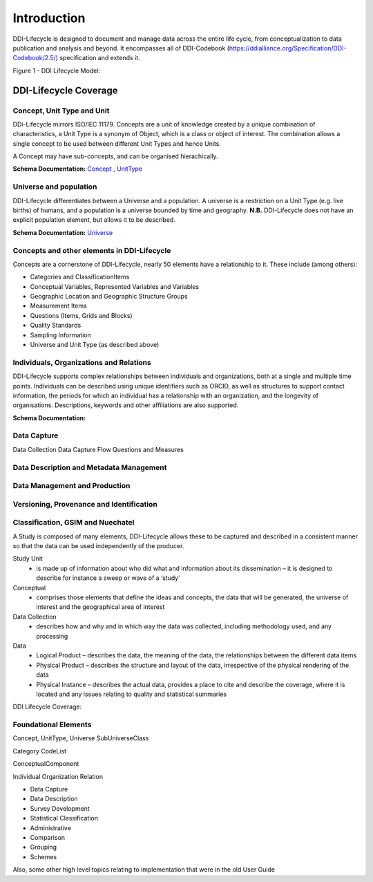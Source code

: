 *************
Introduction
*************

DDI-Lifecycle is designed to document and manage data across the entire life cycle, from conceptualization to data publication and analysis and beyond. It encompasses all of DDI-Codebook (https://ddialliance.org/Specification/DDI-Codebook/2.5/) specification and extends it.

.. image:: ../images/DDILifecycle.jpg
   :width: 600px

Figure 1 - DDI Lifecycle Model:

DDI-Lifecycle Coverage
----------------------------

Concept, Unit Type and Unit
_____________________________

DDi-Lifecycle mirrors ISO/IEC 11179. Concepts are a unit of knowledge created by a unique combination of characteristics, a Unit Type is a synonym of Object, which is a class or object of interest. The combination allows a single concept to be used between different Unit Types and hence Units.  

.. image:: ../images/unit_type_examples.png
   :width: 400px

A Concept may have sub-concepts, and can be organised hierachically.

.. image:: ../images/concepts_marital_status.png
   :width: 400px

**Schema Documentation:** 
`Concept <https://ddialliance.org/Specification/DDI-Lifecycle/3.2/XMLSchema/FieldLevelDocumentation/schemas/conceptualcomponent_xsd/complexTypes/ConceptType.html>`_ ,  `UnitType <https://ddialliance.org/Specification/DDI-Lifecycle/3.2/XMLSchema/FieldLevelDocumentation/schemas/conceptualcomponent_xsd/complexTypes/UnitTypeType.html>`_


Universe and population
_____________________________

DDI-Lifecycle differentiates between a Universe and a population. A universe is a restriction on a Unit Type (e.g. live births) of humans, and a population is a universe bounded by time and geography. **N.B.** DDI-Lifecycle does not have an explicit population element, but allows it to be described.

.. image:: ../images/universe_examples.png
   :width: 600px

**Schema Documentation:**
`Universe <https://ddialliance.org/Specification/DDI-Lifecycle/3.2/XMLSchema/FieldLevelDocumentation/schemas/conceptualcomponent_xsd/complexTypes/UniverseType.html>`_


Concepts and other elements in DDI-Lifecycle
_____________________________________________

Concepts are a cornerstone of DDI-Lifecycle, nearly 50 elements have a relationship to it. These include (among others):

- Categories and ClassificationItems
- Conceptual Variables, Represented Variables and Variables
- Geographic Location and Geographic Structure Groups
- Measurement Items
- Questions (Items, Grids and Blocks)
- Quality Standards
- Sampling Information
- Universe and Unit Type (as described above)

Individuals, Organizations and Relations
_________________________________________

DDI-Lifecycle supports complex relationships between individuals and organizations, both at a single and multiple time points. 
Individuals can be described using unique identifiers such as ORCID, as well as structures to support contact information, the periods for which an individual has a relationship with an organization, and the longevity of organisations. Descriptions, keywords and other affiliations are also supported.

**Schema Documentation:**

Data Capture
_____________

Data Collection
Data Capture Flow
Questions and Measures

Data Description and Metadata Management
_________________________________________


Data Management and Production
_________________________________________



Versioning, Provenance and Identification
_________________________________________


Classification, GSIM and Nuechatel
___________________________________





A Study is composed of many elements, DDI-Lifecycle allows these to be captured and described in a consistent manner so that the data can be used independently of the producer.

Study Unit
  - is made up of information about who did what and information about its dissemination – it is designed to describe for instance a sweep or wave of a ‘study’

Conceptual
  - comprises those elements that define the ideas and concepts, the data that will be generated, the universe of interest and the   geographical area of interest

Data Collection
  - describes how and why and in which way the data was collected, including methodology used, and any processing

Data
  - Logical Product 
    – describes the data, the meaning of the data, the relationships between the different data items

  - Physical Product 
    – describes the structure and layout of the data, irrespective of the physical rendering of the data

  - Physical Instance 
    – describes the actual data, provides a place to cite and describe the coverage, where it is located and any issues relating to quality and statistical summaries

.. image:: ../images/ddi-l-overview.png
   :width: 600px

DDI Lifecycle Coverage:



Foundational Elements
______________________

Concept, UnitType, Universe
SubUniverseClass

Category
CodeList

ConceptualComponent

Individual
Organization
Relation



- Data Capture
- Data Description
- Survey Development
- Statistical Classification
- Administrative
- Comparison
- Grouping
- Schemes

Also, some other high level topics relating to implementation that were in the old User Guide
